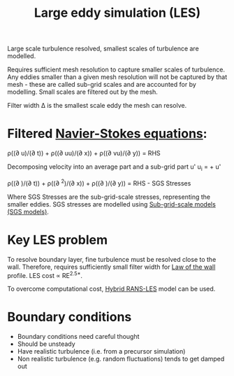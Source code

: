 :PROPERTIES:
:ID:       ed6d4951-4845-4989-8415-824d8bca1d10
:END:
#+title: Large eddy simulation (LES)

Large scale turbulence resolved, smallest scales of turbulence are modelled.

Requires sufficient mesh resolution to capture smaller scales of turbulence. Any eddies smaller than a given mesh resolution will not be captured by that mesh - these are called sub-grid scales and are accounted for by modelling. Small scales are filtered out by the mesh.

Filter width \Delta is the smallest scale eddy the mesh can resolve.

* Filtered [[id:917a4eb2-c4c0-4bbf-83d8-ed65ccef18f2][Navier-Stokes equations]]:
\rho((\partial u)/(\partial t)) + \rho((\partial uu)/(\partial x)) + \rho((\partial vu)/(\partial y)) = RHS

Decomposing velocity into an average part \oline{u} and a sub-grid part u'
u_i = \oline{u} + u'

\rho((\partial \oline{u})/(\partial t)) + \rho((\partial \oline{u}^2)/(\partial x)) + \rho((\partial \oline{u}\oline{v})/(\partial y)) = RHS - SGS Stresses

Where SGS Stresses are the sub-grid-scale stresses, representing the smaller eddies.
SGS stresses are modelled using [[id:d6ce0500-0fd1-40fb-8b51-8f8ce1cfe0e9][Sub-grid-scale models (SGS models)]].

* Key LES problem
To resolve boundary layer, fine turbulence must be resolved close to the wall.
Therefore, requires sufficiently small filter width for [[id:edb88f7a-ab59-41c7-a56a-fd8f4045aa1f][Law of the wall]] profile.
LES cost \prop RE^{2.5*}.

To overcome computational cost, [[id:6c45dc70-7e68-4a12-b98e-27bea5368cbc][Hybrid RANS-LES]] model can be used.

* Boundary conditions
- Boundary conditions need careful thought
- Should be unsteady
- Have realistic turbulence (i.e. from a precursor simulation)
- Non realistic turbulence (e.g. random fluctuations) tends to get damped out

